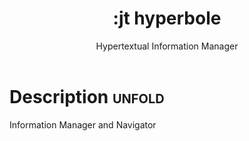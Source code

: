 #+title:    :jt hyperbole
#+subtitle: Hypertextual Information Manager 
#+created:  March 25, 2024
#+since:    N/A

* Description :unfold:

Information Manager and Navigator